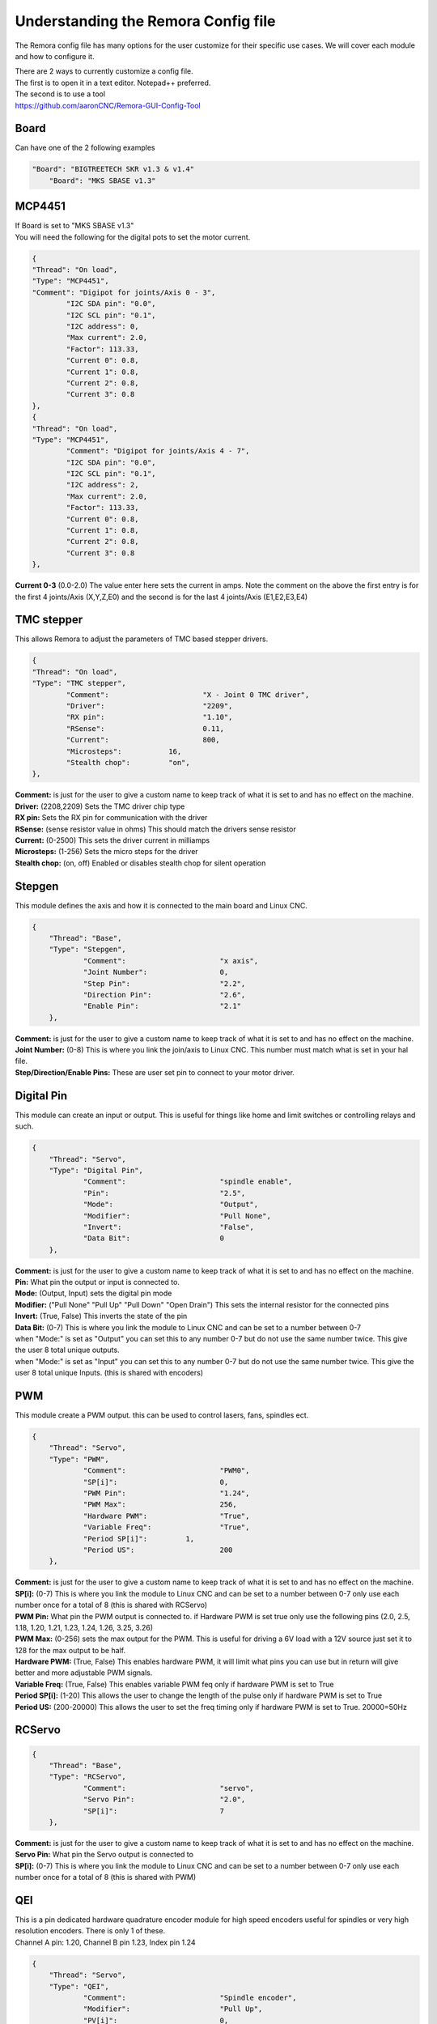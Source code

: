 Understanding the Remora Config file
====================================

The Remora config file has many options for the user customize for their specific use cases.
We will cover each module and how to configure it.

| There are 2 ways to currently customize a config file.
| The first is to open it in a text editor. Notepad++ preferred.
| The second is to use a tool
| https://github.com/aaronCNC/Remora-GUI-Config-Tool



Board
-----
Can have one of the 2 following examples

.. code-block::

    "Board": "BIGTREETECH SKR v1.3 & v1.4"
	"Board": "MKS SBASE v1.3"


MCP4451
-------
| If Board is set to "MKS SBASE v1.3"
| You will need the following for the digital pots to set the motor current.

.. code-block::

	{
	"Thread": "On load",
	"Type": "MCP4451",
	"Comment": "Digipot for joints/Axis 0 - 3",
		"I2C SDA pin": "0.0",
		"I2C SCL pin": "0.1",
		"I2C address": 0,
		"Max current": 2.0,
		"Factor": 113.33,
		"Current 0": 0.8,
		"Current 1": 0.8,
		"Current 2": 0.8,
		"Current 3": 0.8
	},
	{
	"Thread": "On load",
	"Type": "MCP4451",
		"Comment": "Digipot for joints/Axis 4 - 7",
		"I2C SDA pin": "0.0",
		"I2C SCL pin": "0.1",
		"I2C address": 2,
		"Max current": 2.0,
		"Factor": 113.33,
		"Current 0": 0.8,
		"Current 1": 0.8,
		"Current 2": 0.8,
		"Current 3": 0.8
	},

**Current 0-3** (0.0-2.0) The value enter here sets the current in amps. Note the comment on the above the first entry is for the first 4 joints/Axis (X,Y,Z,E0) and the second is for the last 4 joints/Axis (E1,E2,E3,E4)

TMC stepper
-----------
| This allows Remora to adjust the parameters of TMC based stepper drivers.

.. code-block::

	{
	"Thread": "On load",
	"Type": "TMC stepper",
		"Comment":			"X - Joint 0 TMC driver",
		"Driver": 			"2209",
		"RX pin": 			"1.10",
		"RSense":			0.11,
		"Current":			800,
		"Microsteps":		16,
		"Stealth chop":		"on",
	},
	
| **Comment:** is just for the user to give a custom name to keep track of what it is set to and has no effect on the machine.
| **Driver:**	(2208,2209) Sets the TMC driver chip type
| **RX pin:** Sets the RX pin for communication with the driver
| **RSense:** (sense resistor value in ohms) This should match the drivers sense resistor
| **Current:** (0-2500) This sets the driver current in milliamps 
| **Microsteps:** (1-256) Sets the micro steps for the driver
| **Stealth chop:** (on, off) Enabled or disables stealth chop for silent operation

Stepgen
-------
This module defines the axis and how it is connected to the main board and Linux CNC.

.. code-block::

    {
	"Thread": "Base",
	"Type": "Stepgen",
		"Comment":			"x axis",
		"Joint Number":			0,
		"Step Pin":			"2.2",
		"Direction Pin":		"2.6",
		"Enable Pin":			"2.1"
	},

| **Comment:** is just for the user to give a custom name to keep track of what it is set to and has no effect on the machine.
| **Joint Number:** (0-8) This is where you link the join/axis to Linux CNC. This number must match what is set in your hal file.
| **Step/Direction/Enable Pins:** These are user set pin to connect to your motor driver.


Digital Pin
-----------
This module can create an input or output. This is useful for things like home and limit switches or controlling relays and such.

.. code-block::

    {
	"Thread": "Servo",
	"Type": "Digital Pin",
		"Comment":			"spindle enable",
		"Pin":				"2.5",
		"Mode":				"Output",
		"Modifier":			"Pull None",
		"Invert":			"False",
		"Data Bit":			0
	},

| **Comment:** is just for the user to give a custom name to keep track of what it is set to and has no effect on the machine.
| **Pin:** What pin the output or input is connected to.
| **Mode:** (Output, Input) sets the digital pin mode
| **Modifier:** ("Pull None" "Pull Up" "Pull Down" "Open Drain") This sets the internal resistor for the connected pins
| **Invert:** (True, False) This inverts the state of the pin
| **Data Bit:** (0-7) This is where you link the module to Linux CNC and can be set to a number between 0-7 
| when "Mode:" is set as "Output" you can set this to any number 0-7 but do not use the same number twice. This give the user 8 total unique outputs.
| when "Mode:" is set as "Input" you can set this to any number 0-7 but do not use the same number twice. This give the user 8 total unique Inputs. (this is shared with encoders)
	
PWM
---
This module create a PWM output. this can be used to control lasers, fans, spindles ect.

.. code-block::

    {
	"Thread": "Servo",
	"Type": "PWM",
		"Comment":			"PWM0",
		"SP[i]":			0,
		"PWM Pin":			"1.24",
		"PWM Max":			256,
		"Hardware PWM":			"True",
		"Variable Freq":		"True",
		"Period SP[i]":		1,
		"Period US":			200
	},

| **Comment:** is just for the user to give a custom name to keep track of what it is set to and has no effect on the machine.
| **SP[i]:** (0-7) This is where you link the module to Linux CNC and can be set to a number between 0-7 only use each number once for a total of 8 (this is shared with RCServo)
| **PWM Pin:** What pin the PWM output is connected to. if Hardware PWM is set true only use the following pins (2.0, 2.5, 1.18, 1.20, 1.21, 1.23, 1.24, 1.26, 3.25, 3.26)
| **PWM Max:** (0-256) sets the max output for the PWM. This is useful for driving a 6V load with a 12V source just set it to 128 for the max output to be half.	
| **Hardware PWM:** (True, False) This enables hardware PWM, it will limit what pins you can use but in return will give better and more adjustable PWM signals.
| **Variable Freq:** (True, False) This enables variable PWM feq only if hardware PWM is set to True
| **Period SP[i]:** (1-20) This allows the user to change the length of the pulse only if hardware PWM is set to True
| **Period US:** (200-20000) This allows the user to set the freq timing only if hardware PWM is set to True. 20000=50Hz 

RCServo
-------

.. code-block::

    {
	"Thread": "Base",
	"Type": "RCServo",
		"Comment":			"servo",
		"Servo Pin":			"2.0",
		"SP[i]":			7
	},

| **Comment:** is just for the user to give a custom name to keep track of what it is set to and has no effect on the machine.
| **Servo Pin:** What pin the Servo output is connected to
| **SP[i]:** (0-7) This is where you link the module to Linux CNC and can be set to a number between 0-7 only use each number once for a total of 8 (this is shared with PWM)

QEI
---
| This is a pin dedicated hardware quadrature encoder module for high speed encoders useful for spindles or very high resolution encoders. There is only 1 of these.
| Channel A pin: 1.20, Channel B pin 1.23, Index pin 1.24

.. code-block::

    {
	"Thread": "Servo",
	"Type": "QEI",
		"Comment":			"Spindle encoder",
		"Modifier":			"Pull Up",
		"PV[i]":			0,
		"Data Bit":			7,
		"Enable Index":			"True"
	},

| **Comment:** is just for the user to give a custom name to keep track of what it is set to and has no effect on the machine.
| **Modifier:** ("Pull None" "Pull Up" "Pull Down" "Open Drain") This sets the internal resistor for the connected pins
| **PV[i]:** (0-7) This is where you link the module to Linux CNC and can be set to a number between 0-7 only use each number once for a total of 8 (this is shared with Encoder and Temperature)
| **Data Bit:** (0-7) This is where you link the module to Linux CNC and can be set to a number between 0-7. 
| This is shared pool with digital pin input. and only is needed if "Enable Index" is set to "True"
| **Enable Index:** (True, False) This enables the index pulse on the encoder. if your encoder only has a and b set this to false

Encoder
-------
This is a software encoder module for low to mid speed encoders useful for axis and servo motors and has max input of 30KHz.

.. code-block::

    {
	"Thread": "Base",
	"Type": "Encoder",
		"Comment":			"X encoder",
		"ChA Pin":			"1.22",
		"ChB Pin":			"1.20",
		"Modifier":			"Pull Up",
		"PV[i]":			1,
		"Data Bit":			6,
		"Index Pin":			"1.18"
	},

| **Comment:** is just for the user to give a custom name to keep track of what it is set to and has no effect on the machine.
| **ChA,ChB:** What pin the encoder is connected to.
| **Index Pin:** What pin the index pulse connected to. If this is set to "" with no value index is disabled. 
| **Modifier:** ("Pull None" "Pull Up" "Pull Down" "Open Drain") This sets the internal resistor for the connected pins
| **PV[i]:** (0-7) This is where you link the module to Linux CNC and can be set to a number between 0-7 only use each number once for a total of 8 (this is shared with QEM and Temperature)
| **Data Bit:** (0-7) This is where you link the module to Linux CNC and can be set to a number between 0-7. This is shared pool with digital pin input. and only is needed if "Enable Index" is not set to ""


Temperature
-----------
This is a thermistor module for sensing temperatures. useful for 3d printers and CNC machine spindle max temp

.. code-block::

    {
	"Thread": "Servo",
	"Type": "Temperature",
		"Comment":			"temp0",
		"PV[i]":			"2",
		"Sensor":			"thermistor",
			"thermistor":
			{
				"Pin":		"0.23",
				"beta":		5,
				"r0":		10000,
				"t0":		200
			}
	},

| **Comment:** is just for the user to give a custom name to keep track of what it is set to and has no effect on the machine.
| **PV[i]:** (0-7) This is where you link the module to Linux CNC and can be set to a number between 0-7 only use each number once for a total of 8 (this is shared with Encoder and QEM)
| **Sensor:** (thermistor) only option 
| **Pin:** What pin the thermistor is connected to.
| **beta, r0, t0:** These are the values of the thermistor.

Switch
---------
The switch can turn on and off a pin based on the value of a thermistor or other module with a PV[i]

.. code-block::

    {
	"Thread": "Servo",
	"Type": "Switch",
		"Comment":			"temp0 fan",
		"Pin":				"2.3",
		"Mode":				"On",
		"PV[i]":			2,
		"SP":				25
	},
	
| **Comment:** is just for the user to give a custom name to keep track of what it is set to and has no effect on the machine.
| **Pin:** What pin the switch is connected to.
| **Mode:** (On, Off) what action to take when SP is reached
| **PV[i]:** what module to watch. IE if this is for a cooling fan set this the same as the thermistor.
| **SP:** The set point value for when the switch should activate.

Blink
---------
This will turn a pin on and off useful for leds

.. code-block::

    {
	"Thread": "Servo",
	"Type": "Blink",
		"Pin":				"1.18",
		"Frequency":		2
	},
	
| **Pin:** What pin the blink is connected to.
| **Frequency:** (1-20000) sets the Frequency the pin will cycle from on to off.

Reset Pin
---------
This is part of the SPI communication to the RPI user should not edit

.. code-block::

    {
	"Thread": "Servo",
	"Type": "Reset Pin",
		"Comment":			"Reset pin",
		"Pin":				"1.31"
	}